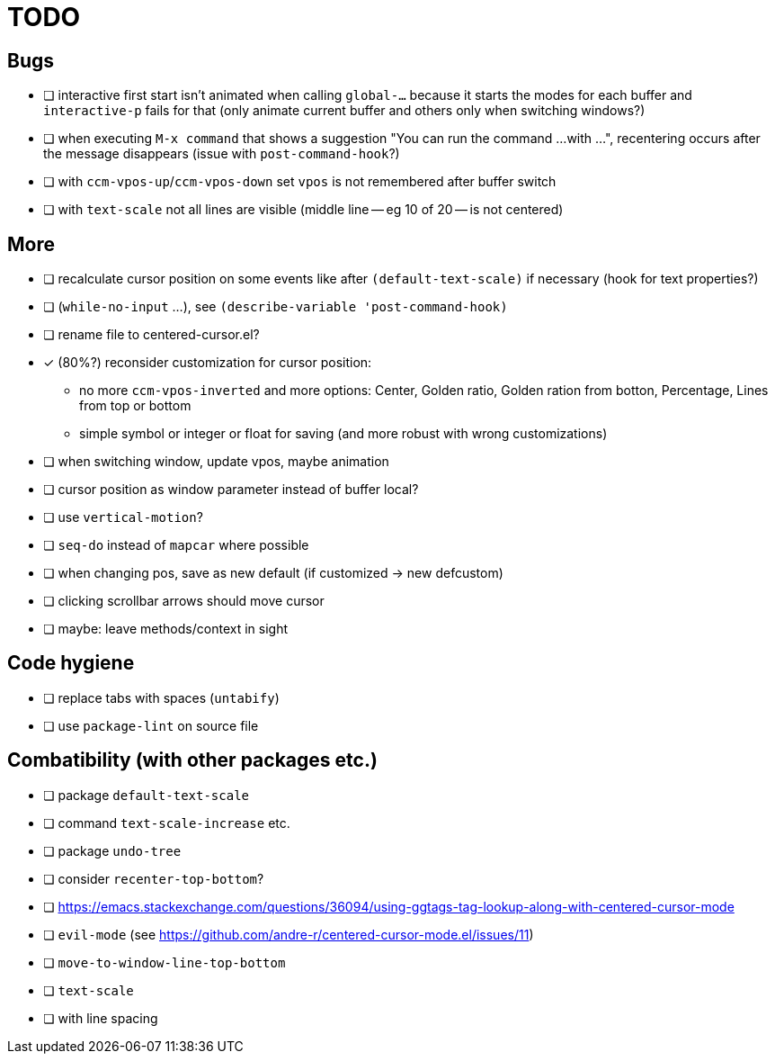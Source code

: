 = TODO
// for shortcuts like kbd:[Ctrl+a]
:experimental:

== Bugs

* [ ] interactive first start isn't animated when calling `global-...` because it starts the modes for each buffer and `interactive-p` fails for that (only animate current buffer and others only when switching windows?)
* [ ] when executing `M-x command` that shows a suggestion "You can run the command ...
with ...", recentering occurs after the message disappears (issue with `post-command-hook`?)
* [ ] with `ccm-vpos-up`/`ccm-vpos-down` set `vpos` is not remembered after buffer switch
* [ ] with `text-scale` not all lines are visible (middle line -- eg 10 of 20 -- is not centered)

== More

* [ ] recalculate cursor position on some events like after `(default-text-scale)` if necessary (hook for text properties?)
* [ ] (`while-no-input` ...), see `(describe-variable 'post-command-hook)`
* [ ] rename file to centered-cursor.el?
* [x] (80%?) reconsider customization for cursor position:
** no more `ccm-vpos-inverted` and more options: Center, Golden ratio, Golden ration from botton, Percentage, Lines from top or bottom
** simple symbol or integer or float for saving (and more robust with wrong customizations)
* [ ] when switching window, update vpos, maybe animation
* [ ] cursor position as window parameter instead of buffer local?
* [ ] use `vertical-motion`?
* [ ] `seq-do` instead of `mapcar` where possible
* [ ] when changing pos, save as new default (if customized → new defcustom)
* [ ] clicking scrollbar arrows should move cursor
* [ ] maybe: leave methods/context in sight

== Code hygiene

* [ ] replace tabs with spaces (`untabify`)
* [ ] use `package-lint` on source file

== Combatibility (with other packages etc.)

* [ ] package `default-text-scale`
* [ ] command `text-scale-increase` etc.
* [ ] package `undo-tree`
* [ ] consider `recenter-top-bottom`?
* [ ] https://emacs.stackexchange.com/questions/36094/using-ggtags-tag-lookup-along-with-centered-cursor-mode
* [ ] `evil-mode` (see https://github.com/andre-r/centered-cursor-mode.el/issues/11)
* [ ] `move-to-window-line-top-bottom`
* [ ] `text-scale`
* [ ] with line spacing

